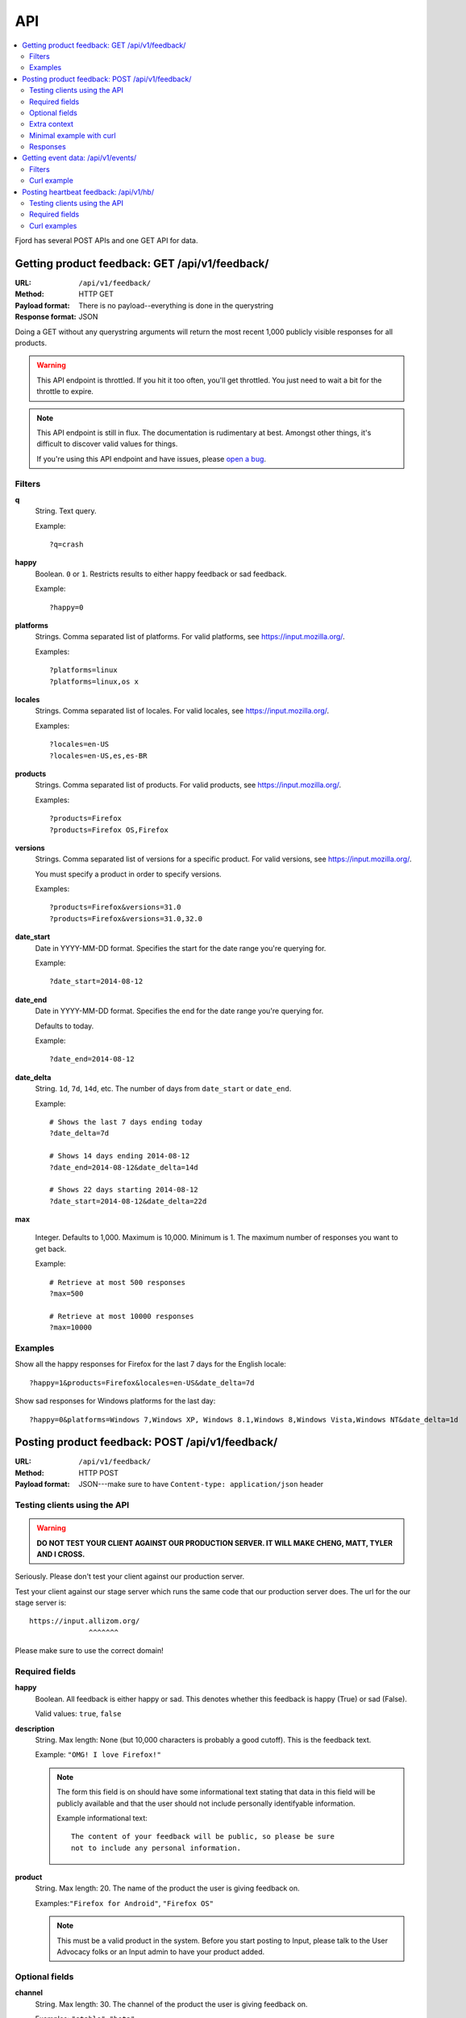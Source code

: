 .. _api-chapter:

=====
 API
=====

.. contents::
   :local:

Fjord has several POST APIs and one GET API for data.


Getting product feedback: GET /api/v1/feedback/
===============================================

:URL:            ``/api/v1/feedback/``
:Method:         HTTP GET
:Payload format: There is no payload--everything is done in the querystring
:Response format: JSON

Doing a GET without any querystring arguments will return the most
recent 1,000 publicly visible responses for all products.

.. Warning::

   This API endpoint is throttled. If you hit it too often, you'll get
   throttled. You just need to wait a bit for the throttle to expire.


.. Note::

   This API endpoint is still in flux. The documentation is
   rudimentary at best. Amongst other things, it's difficult to
   discover valid values for things.

   If you're using this API endpoint and have issues, please
   `open a bug
   <https://bugzilla.mozilla.org/enter_bug.cgi?product=Input&rep_platform=all&op_sys=all&component=General>`_.


Filters
-------

**q**
    String. Text query.

    Example::

        ?q=crash

**happy**
    Boolean. ``0`` or ``1``. Restricts results to either happy feedback or
    sad feedback.

    Example::

        ?happy=0

**platforms**
    Strings. Comma separated list of platforms. For valid platforms, see
    `<https://input.mozilla.org/>`_.

    Examples::

        ?platforms=linux
        ?platforms=linux,os x

**locales**
    Strings. Comma separated list of locales. For valid locales, see
    `<https://input.mozilla.org/>`_.

    Examples::

        ?locales=en-US
        ?locales=en-US,es,es-BR

**products**
    Strings. Comma separated list of products. For valid products, see
    `<https://input.mozilla.org/>`_.

    Examples::

        ?products=Firefox
        ?products=Firefox OS,Firefox

**versions**
    Strings. Comma separated list of versions for a specific product. For
    valid versions, see `<https://input.mozilla.org/>`_.

    You must specify a product in order to specify versions.

    Examples::

        ?products=Firefox&versions=31.0
        ?products=Firefox&versions=31.0,32.0

**date_start**
    Date in YYYY-MM-DD format. Specifies the start for the date range you're
    querying for.

    Example::

        ?date_start=2014-08-12

**date_end**
    Date in YYYY-MM-DD format. Specifies the end for the date range you're
    querying for.

    Defaults to today.

    Example::

        ?date_end=2014-08-12

**date_delta**
    String. ``1d``, ``7d``, ``14d``, etc. The number of days from
    ``date_start`` or ``date_end``.

    Example::

        # Shows the last 7 days ending today
        ?date_delta=7d

        # Shows 14 days ending 2014-08-12
        ?date_end=2014-08-12&date_delta=14d

        # Shows 22 days starting 2014-08-12
        ?date_start=2014-08-12&date_delta=22d

**max**

    Integer. Defaults to 1,000. Maximum is 10,000. Minimum is 1. The maximum
    number of responses you want to get back.

    Example::

        # Retrieve at most 500 responses
        ?max=500

        # Retrieve at most 10000 responses
        ?max=10000


Examples
--------

Show all the happy responses for Firefox for the last 7 days for the
English locale::

    ?happy=1&products=Firefox&locales=en-US&date_delta=7d

Show sad responses for Windows platforms for the last day::

    ?happy=0&platforms=Windows 7,Windows XP, Windows 8.1,Windows 8,Windows Vista,Windows NT&date_delta=1d



Posting product feedback: POST /api/v1/feedback/
================================================

:URL:            ``/api/v1/feedback/``
:Method:         HTTP POST
:Payload format: JSON---make sure to have ``Content-type: application/json``
                 header


Testing clients using the API
-----------------------------

.. Warning::

   **DO NOT TEST YOUR CLIENT AGAINST OUR PRODUCTION SERVER. IT WILL
   MAKE CHENG, MATT, TYLER AND I CROSS.**


Seriously. Please don't test your client against our production
server.

Test your client against our stage server which runs the same code
that our production server does. The url for the our stage server is::

    https://input.allizom.org/
                  ^^^^^^^


Please make sure to use the correct domain!


Required fields
---------------

**happy**
    Boolean. All feedback is either happy or sad. This denotes
    whether this feedback is happy (True) or sad (False).

    Valid values: ``true``, ``false``

**description**
    String. Max length: None (but 10,000 characters is probably a good cutoff).
    This is the feedback text.

    Example: ``"OMG! I love Firefox!"``

    .. Note::

       The form this field is on should have some informational text
       stating that data in this field will be publicly available and
       that the user should not include personally identifyable
       information.

       Example informational text::

           The content of your feedback will be public, so please be sure
           not to include any personal information.

**product**
    String. Max length: 20. The name of the product the user is giving
    feedback on.

    Examples:``"Firefox for Android"``, ``"Firefox OS"``

    .. Note::

       This must be a valid product in the system. Before you start
       posting to Input, please talk to the User Advocacy folks or an
       Input admin to have your product added.


Optional fields
---------------

**channel**
    String. Max length: 30. The channel of the product the user is
    giving feedback on.

    Examples: ``"stable"``, ``"beta"``

**version**
    String. Max length: 30. The version of the product the user is
    giving feedback on as a string.

    Examples: ``"22b2"``, ``"1.1"``

**platform**
    String. Max length: 30. The name of the operating system/platform
    the product is running on.

    Examples: ``"OS X"``, ``"Windows 8"``, ``"Firefox OS"``,
    ``"Android"``, ``"Linux"``

**locale**
    String. Max length: 8. The locale the user is using.

    Examples: ``"en-US"``, ``"fr"``, ``"de"``

**country**
    String. Max length: 30. The country of origin for the device.

    Examples: ``"Peru"``, ``"Mexico"``

    .. Note::

       This is only relevant to Firefox OS phones.

**manufacturer**
    String. Max length: 255. The manufacturer of the device the
    product is running on.

    Examples: ``"Geeksphone"``, ``"Samsung"``

**device**
    String. Max length: 255. The model name of the device the product
    is running on.

    Examples: ``"Peak"``, ``"Galaxy Tab 10.1"``

**category**
    String. Max length: 50. The category classification for this
    feedback response.

    Examples: ``"ui"``, ``"performance"``, ``"bookmarks"``

**url**
    String. Max length: 200. If the feedback relates to a specific
    webpage, then the url is the url of the webpage it refers to.

    Examples: ``"https://facebook.com/"``, ``"https://google.com/"``

**email**
    String. The email address of the user. This allows us to
    contact the user at some later point to respond to the user's
    feedback or ask for more information.

    Example: ``"joe@example.com"``

    .. Note::

       The form this field is in should state that email addresses
       will not be publicly available.

       Example informational text::

           While your feedback will be publicly visible, email addresses
           are kept private. We understand your privacy is important.

**user_agent**
    String. Max length: 255. The user agent of the client if
    applicable. For example if the user is using a Firefox OS device,
    this would be the user agent of the browser used to send feedback.

    Example: ``'Mozilla/5.0 (Mobile; rv:18.0) Gecko/18.0 Firefox/18.0'``

**source**
    String. Max length: 100. If this response was initiated by a blog
    post, wiki page, search, newsletter, tweet or something like that,
    this is the source that initiated the response. It has the same
    semantics as the utm_source querystring parameter:

    https://support.google.com/analytics/answer/1033867

    Example: ``'Hacks blog'``

    .. Note::

       Don't set the source if the user is leaving feedback of their
       own accord. Only set the source if you have prompted or asked
       the user to leave feedback.

**campaign**
    String. Max length: 100. If this response was initiated by a
    marketing campaign, this is the name of the campaign. It has the
    same semantics as the utm_campaign querystring parameter:

    https://support.google.com/analytics/answer/1033867

    Example: ``'show the firefox love post'``

    .. Note::

       Don't set the campaign if the user is leaving feedback of their
       own accord. Only set the campaign if you have prompted or asked
       the user to leave feedback.


Extra context
-------------

You can provide additional context in the form of key/value pairs by
adding additional data to the JSON object.

Any fields that aren't part of the required or optional fields list
will get thrown into a JSON object and dumped in the feedback response
context.

For example, if the product were the Firefox devtools and you want
feedback responses to include the theme (dark or light) that the user
was using, you could add this to the JSON object::

    {
        "happy": true,
        "description": "devtools are the best!",
        "product": "Devtools",
        "theme": "dark"
    }


That last key will get added to the feedback response context.

.. Note::

   Obviously, don't use a key that's already the name of a
   field. Also, since this is not future proof, you might want to
   prepend a unique string to any keys you add.


.. Note::

   It's important you don't add ids or data that allows you to
   correlate feedback responses to things in other data sets. That
   violates our privacy policy.


Minimal example with curl
-------------------------

::

    $ curl -v -XPOST 'https://input.allizom.org/api/v1/feedback' \
        -H 'Accept: application/json; indent=4' \
        -H 'Content-type: application/json' \
        -d '
    {
        "happy": true,
        "description": "Posting by api!",
        "product": "Firefox"
    }'


Responses
---------

After posting feedback, you'll get one of several responses:


HTTP 201
    Feedback was posted successfully.

HTTP 400
    Feedback has errors. Details will be in the response body.

    Possibilities include:

    * missing required fields
    * email address is malformed
    * data is in the wrong format

HTTP 429
    There has been too many feedback postings from this IP address and
    the throttle trigger was hit. Try again later.


Getting event data: /api/v1/events/
===================================

:URL:             ``/api/v1/events/``
:Method:          HTTP GET
:Payload format:  There is no payload--everything is done in the querystring
:Response format: JSON

Doing a GET without any querystring arguments will return all the event
data.

.. Note::

   This API endpoint is still in flux. The documentation is
   rudimentary at best. Amongst other things, it's difficult to
   discover valid values for things.

   If you're using this API endpoint and have issues, please
   `open a bug
   <https://bugzilla.mozilla.org/enter_bug.cgi?product=Input&rep_platform=all&op_sys=all&component=General>`_.

.. Note::

   The event data is pretty sparse at the moment and only contains
   releases for Firefox and Firefox for Android. We plan to add to
   this data.


Filters
-------

**products**
    Strings. Comma separated list of products. For valid products, see
    `<https://input.mozilla.org/>`_.

    Examples::

        ?products=Firefox
        ?products=Firefox,Firefox for Android

**date_start**
    Date in YYYY-MM-DD format. Specifies the start for the date range you're
    querying for.

    Example::

        ?date_start=2014-08-12

**date_end**
    Date in YYYY-MM-DD format. Specifies the end for the date range you're
    querying for.

    Defaults to today.

    Example::

        ?date_end=2014-08-12


Curl example
------------

Minimal example:

::

    curl -v https://input.mozilla.org/api/v1/events/?products=Firefox


Posting heartbeat feedback: /api/v1/hb/
=======================================

:URL:            ``/api/v1/hb/``
:Method:         HTTP POST
:Payload format: JSON--make sure to have ``Content-type: application/json``
                 header


Testing clients using the API
-----------------------------

.. Warning::

   **DO NOT TEST YOUR CLIENT AGAINST OUR PRODUCTION SERVER. IT WILL
   MAKE CHENG, MATT, TYLER AND I CROSS.**


Seriously. Please don't test your client against our production
server.

Test your client against our stage server which runs the same code
that our production server does. The url for the our stage server is::

    https://input.allizom.org/
                  ^^^^^^^


Please make sure to use the correct domain!


Required fields
---------------

**locale**
    String. Max length: 8. The locale of the user interface that the
    user is using

    Examples:``"en-US"``, ``"fr"``, ``"de"``

**platform**
    String. Max length: 30. The name of the operating system/platform
    the product is running on.

    Examples: ``"OS X"``, ``"Windows 8"``, ``"Firefox OS"``,
    ``"Android"``, ``"Linux"``

**product**
    String. Max length: 30. The name of the product the user is giving
    feedback on.

    Examples:``"Firefox for Android"``, ``"Firefox OS"``

    .. Note::

       This must be a valid product in the system. Before you start
       posting to Input, please talk to the User Advocacy folks or an
       Input admin to have your product added.

**channel**
    String. Max length: 30. The channel of the product the user is
    giving feedback on.

    Examples:``"stable"``, ``"beta"``

**version**
    String. Max length: 30. The version of the product the user is
    giving feedback on as a string.

    Examples:``"22b2"``, ``"1.1"``


    String. The operating system the user is using

**poll**
    String. Max length: 50. Alpha-numeric characters and ``-`` only. The
    slug of the poll this heartbeat response is for.

    Examples:``"is-firefox-fast"``

    .. Note::

       The poll must be created on the Input system you're testing
       against and enabled. Otherwise you'll get errors.

       Before you start posting to Input, please talk to the User
       Advocacy folks or an Input admin to have your product added.

**answer**
    String. Max length: 10. The answer value.

    Examples: ``"true"``, ``"false"``, ``"4"``


Extra data
    Any additional fields you provide in the POST data will get
    glommed into a JSON object and stuck in the db.


Curl examples
-------------

Minimal example:

::

    curl -v -XPOST $URL \
        -H 'Accept: application/json; indent=4' \
        -H 'Content-type: application/json' \
        -d '
    {
        "locale": "en-US",
        "platform": "Linux",
        "product": "Firefox",
        "version": "30.0",
        "channel": "stable",
        "poll": "ou812",
        "answer": "42"
    }'


Here's an example providing "extra" data:

::

    curl -v -XPOST $URL \
        -H 'Accept: application/json; indent=4' \
        -H 'Content-type: application/json' \
        -d '
    {
        "locale": "en-US",
        "platform": "Linux",
        "product": "Firefox",
        "version": "30.0",
        "channel": "stable",
        "poll": "ou812",
        "answer": "42",
        "favoritepie": "cherry",
        "favoriteUAperson": "tyler"
    }'

The extra fields are plucked out and put in a JSON object and stored
in the db like this::

    {"favoritepie": "cherry", "favoriteUAperson": "tyler"}

